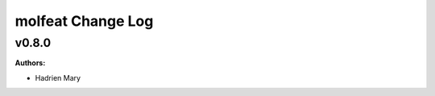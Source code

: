 ==================
molfeat Change Log
==================

.. current developments

v0.8.0
====================

**Authors:**

* Hadrien Mary


